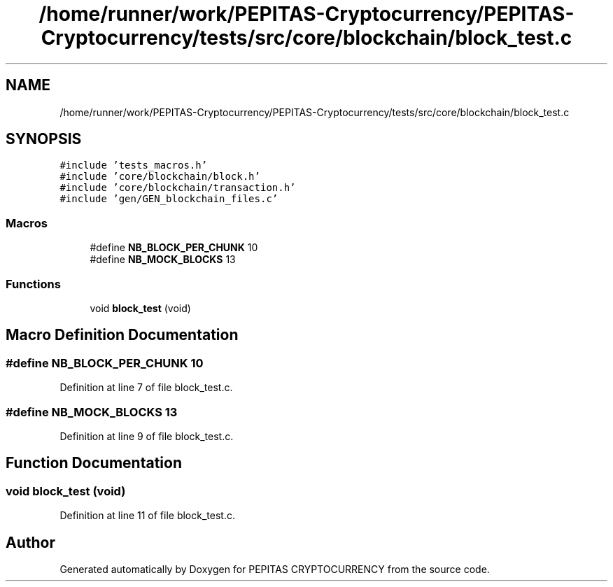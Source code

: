 .TH "/home/runner/work/PEPITAS-Cryptocurrency/PEPITAS-Cryptocurrency/tests/src/core/blockchain/block_test.c" 3 "Sat Apr 17 2021" "PEPITAS CRYPTOCURRENCY" \" -*- nroff -*-
.ad l
.nh
.SH NAME
/home/runner/work/PEPITAS-Cryptocurrency/PEPITAS-Cryptocurrency/tests/src/core/blockchain/block_test.c
.SH SYNOPSIS
.br
.PP
\fC#include 'tests_macros\&.h'\fP
.br
\fC#include 'core/blockchain/block\&.h'\fP
.br
\fC#include 'core/blockchain/transaction\&.h'\fP
.br
\fC#include 'gen/GEN_blockchain_files\&.c'\fP
.br

.SS "Macros"

.in +1c
.ti -1c
.RI "#define \fBNB_BLOCK_PER_CHUNK\fP   10"
.br
.ti -1c
.RI "#define \fBNB_MOCK_BLOCKS\fP   13"
.br
.in -1c
.SS "Functions"

.in +1c
.ti -1c
.RI "void \fBblock_test\fP (void)"
.br
.in -1c
.SH "Macro Definition Documentation"
.PP 
.SS "#define NB_BLOCK_PER_CHUNK   10"

.PP
Definition at line 7 of file block_test\&.c\&.
.SS "#define NB_MOCK_BLOCKS   13"

.PP
Definition at line 9 of file block_test\&.c\&.
.SH "Function Documentation"
.PP 
.SS "void block_test (void)"

.PP
Definition at line 11 of file block_test\&.c\&.
.SH "Author"
.PP 
Generated automatically by Doxygen for PEPITAS CRYPTOCURRENCY from the source code\&.

